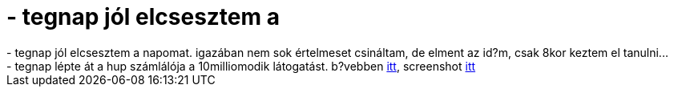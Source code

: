 = - tegnap jól elcsesztem a

:slug: tegnap_jol_elcsesztem_a
:category: regi
:tags: hu
:date: 2004-05-28T16:06:32Z
++++
- tegnap jól elcsesztem a napomat. igazában nem sok értelmeset csináltam, de elment az id?m, csak 8kor keztem el tanulni...<br>- tegnap lépte át a hup számlálója a 10milliomodik látogatást. b?vebben <a href=http://hup.hu/modules.php?name=News&file=article&sid=6132&mode=&order=0&thold=0>itt</a>, screenshot <a href=http://www.cserkesz.hu/~cz314/home/vmiklos/usr/share/milla.png>itt</a>
++++
